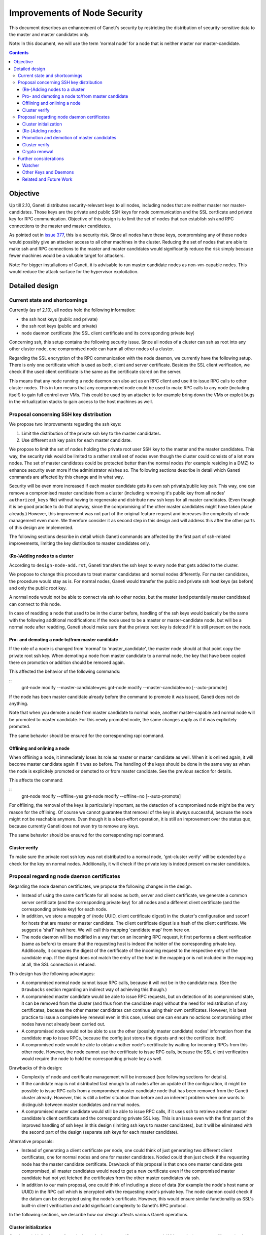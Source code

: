 =============================
Improvements of Node Security
=============================

This document describes an enhancement of Ganeti's security by restricting
the distribution of security-sensitive data to the master and master
candidates only.

Note: In this document, we will use the term 'normal node' for a node that
is neither master nor master-candidate.

.. contents:: :depth: 4

Objective
=========

Up till 2.10, Ganeti distributes security-relevant keys to all nodes,
including nodes that are neither master nor master-candidates. Those
keys are the private and public SSH keys for node communication and the
SSL certficate and private key for RPC communication. Objective of this
design is to limit the set of nodes that can establish ssh and RPC
connections to the master and master candidates.

As pointed out in
`issue 377 <https://code.google.com/p/ganeti/issues/detail?id=377>`_, this
is a security risk. Since all nodes have these keys, compromising
any of those nodes would possibly give an attacker access to all other
machines in the cluster. Reducing the set of nodes that are able to
make ssh and RPC connections to the master and master candidates would
significantly reduce the risk simply because fewer machines would be a
valuable target for attackers.

Note: For bigger installations of Ganeti, it is advisable to run master
candidate nodes as non-vm-capable nodes. This would reduce the attack
surface for the hypervisor exploitation.


Detailed design
===============


Current state and shortcomings
------------------------------

Currently (as of 2.10), all nodes hold the following information:

- the ssh host keys (public and private)
- the ssh root keys (public and private)
- node daemon certificate (the SSL client certificate and its
  corresponding private key)

Concerning ssh, this setup contains the following security issue. Since
all nodes of a cluster can ssh as root into any other cluster node, one
compromised node can harm all other nodes of a cluster.

Regarding the SSL encryption of the RPC communication with the node
daemon, we currently have the following setup. There is only one
certificate which is used as both, client and server certificate. Besides
the SSL client verification, we check if the used client certificate is
the same as the certificate stored on the server.

This means that any node running a node daemon can also act as an RPC
client and use it to issue RPC calls to other cluster nodes. This in
turn means that any compromised node could be used to make RPC calls to
any node (including itself) to gain full control over VMs. This could
be used by an attacker to for example bring down the VMs or exploit bugs
in the virtualization stacks to gain access to the host machines as well.


Proposal concerning SSH key distribution
----------------------------------------

We propose two improvements regarding the ssh keys:

#. Limit the distribution of the private ssh key to the master candidates.

#. Use different ssh key pairs for each master candidate.

We propose to limit the set of nodes holding the private root user SSH key
to the master and the master candidates. This way, the security risk would
be limited to a rather small set of nodes even though the cluster could
consists of a lot more nodes. The set of master candidates could be protected
better than the normal nodes (for example residing in a DMZ) to enhance
security even more if the administrator wishes so. The following
sections describe in detail which Ganeti commands are affected by this
change and in what way.

Security will be even more increased if each master candidate gets
its own ssh private/public key pair. This way, one can remove a
compromised master candidate from a cluster (including removing it's
public key from all nodes' ``authorized_keys`` file) without having to
regenerate and distribute new ssh keys for all master candidates. (Even
though it is be good practice to do that anyway, since the compromising
of the other master candidates might have taken place already.) However,
this improvement was not part of the original feature request and
increases the complexity of node management even more. We therefore
consider it as second step in this design and will address
this after the other parts of this design are implemented.

The following sections describe in detail which Ganeti commands are affected
by the first part of ssh-related improvements, limiting the key
distribution to master candidates only.


(Re-)Adding nodes to a cluster
~~~~~~~~~~~~~~~~~~~~~~~~~~~~~~

According to ``design-node-add.rst``, Ganeti transfers the ssh keys to every
node that gets added to the cluster.

We propose to change this procedure to treat master candidates and normal
nodes differently. For master candidates, the procedure would stay as is.
For normal nodes, Ganeti would transfer the public and private ssh host
keys (as before) and only the public root key.

A normal node would not be able to connect via ssh to other nodes, but
the master (and potentially master candidates) can connect to this node.

In case of readding a node that used to be in the cluster before,
handling of the ssh keys would basically be the same with the following
additional modifications: if the node used to be a master or
master-candidate node, but will be a normal node after readding, Ganeti
should make sure that the private root key is deleted if it is still
present on the node.


Pro- and demoting a node to/from master candidate
~~~~~~~~~~~~~~~~~~~~~~~~~~~~~~~~~~~~~~~~~~~~~~~~~

If the role of a node is changed from 'normal' to 'master_candidate', the
master node should at that point copy the private root ssh key. When demoting
a node from master candidate to a normal node, the key that have been copied
there on promotion or addition should be removed again.

This affected the behavior of the following commands:

::
  gnt-node modify --master-candidate=yes
  gnt-node modify --master-candidate=no [--auto-promote]

If the node has been master candidate already before the command to promote
it was issued, Ganeti does not do anything.

Note that when you demote a node from master candidate to normal node, another
master-capable and normal node will be promoted to master candidate. For this
newly promoted node, the same changes apply as if it was explicitely promoted.

The same behavior should be ensured for the corresponding rapi command.


Offlining and onlining a node
~~~~~~~~~~~~~~~~~~~~~~~~~~~~~

When offlining a node, it immediately loses its role as master or master
candidate as well. When it is onlined again, it will become master
candidate again if it was so before. The handling of the keys should be done
in the same way as when the node is explicitely promoted or demoted to or from
master candidate. See the previous section for details.

This affects the command:

::
  gnt-node modify --offline=yes
  gnt-node modify --offline=no [--auto-promote]

For offlining, the removal of the keys is particularly important, as the
detection of a compromised node might be the very reason for the offlining.
Of course we cannot guarantee that removal of the key is always successful,
because the node might not be reachable anymore. Even though it is a
best-effort operation, it is still an improvement over the status quo,
because currently Ganeti does not even try to remove any keys.

The same behavior should be ensured for the corresponding rapi command.


Cluster verify
~~~~~~~~~~~~~~

To make sure the private root ssh key was not distributed to a normal
node, 'gnt-cluster verify' will be extended by a check for the key
on normal nodes. Additionally, it will check if the private key is
indeed present on master candidates.



Proposal regarding node daemon certificates
-------------------------------------------

Regarding the node daemon certificates, we propose the following changes
in the design.

- Instead of using the same certificate for all nodes as both, server
  and client certificate, we generate a common server certificate (and
  the corresponding private key) for all nodes and a different client
  certificate (and the corresponding private key) for each node.
- In addition, we store a mapping of
  (node UUID, client certificate digest) in the cluster's configuration
  and ssconf for hosts that are master or master candidate.
  The client certificate digest is a hash of the client certificate.
  We suggest a 'sha1' hash here. We will call this mapping 'candidate map'
  from here on.
- The node daemon will be modified in a way that on an incoming RPC
  request, it first performs a client verification (same as before) to
  ensure that the requesting host is indeed the holder of the
  corresponding private key. Additionally, it compares the digest of
  the certificate of the incoming request to the respective entry of
  the candidate map. If the digest does not match the entry of the host
  in the mapping or is not included in the mapping at all, the SSL
  connection is refused.

This design has the following advantages:

- A compromised normal node cannot issue RPC calls, because it will
  not be in the candidate map. (See the ``Drawbacks`` section regarding
  an indirect way of achieving this though.)
- A compromised master candidate would be able to issue RPC requests,
  but on detection of its compromised state, it can be removed from the
  cluster (and thus from the candidate map) without the need for
  redistribution of any certificates, because the other master candidates
  can continue using their own certificates. However, it is best
  practice to issue a complete key renewal even in this case, unless one
  can ensure no actions compromising other nodes have not already been
  carried out.
- A compromised node would not be able to use the other (possibly master
  candidate) nodes' information from the candidate map to issue RPCs,
  because the config just stores the digests and not the certificate
  itself.
- A compromised node would be able to obtain another node's certificate
  by waiting for incoming RPCs from this other node. However, the node
  cannot use the certificate to issue RPC calls, because the SSL client
  verification would require the node to hold the corresponding private
  key as well.

Drawbacks of this design:

- Complexity of node and certificate management will be increased (see
  following sections for details).
- If the candidate map is not distributed fast enough to all nodes after
  an update of the configuration, it might be possible to issue RPC calls
  from a compromised master candidate node that has been removed
  from the Ganeti cluster already. However, this is still a better
  situation than before and an inherent problem when one wants to
  distinguish between master candidates and normal nodes.
- A compromised master candidate would still be able to issue RPC calls,
  if it uses ssh to retrieve another master candidate's client
  certificate and the corresponding private SSL key. This is an issue
  even with the first part of the improved handling of ssh keys in this
  design (limiting ssh keys to master candidates), but it will be
  eliminated with the second part of the design (separate ssh keys for
  each master candidate).

Alternative proposals:

- Instead of generating a client certificate per node, one could think
  of just generating two different client certificates, one for normal
  nodes and one for master candidates. Noded could then just check if
  the requesting node has the master candidate certificate. Drawback of
  this proposal is that once one master candidate gets compromised, all
  master candidates would need to get a new certificate even if the
  compromised master candidate had not yet fetched the certificates
  from the other master candidates via ssh.
- In addition to our main proposal, one could think of including a
  piece of data (for example the node's host name or UUID) in the RPC
  call which is encrypted with the requesting node's private key. The
  node daemon could check if the datum can be decrypted using the node's
  certificate. However, this would ensure similar functionality as
  SSL's built-in client verification and add significant complexity
  to Ganeti's RPC protocol.

In the following sections, we describe how our design affects various
Ganeti operations.


Cluster initialization
~~~~~~~~~~~~~~~~~~~~~~

On cluster initialization, so far only the node daemon certificate was
created. With our design, two certificates (and corresponding keys)
need to be created, a server certificate to be distributed to all nodes
and a client certificate only to be used by this particular node. In the
following, we use the term node daemon certificate for the server
certficate only.

In the cluster configuration, the candidate map is created. It is
populated with the respective entry for the master node. It is also
written to ssconf.


(Re-)Adding nodes
~~~~~~~~~~~~~~~~~

When a node is added, the server certificate is copied to the node (as
before). Additionally, a new client certificate (and the corresponding
private key) is created on the new node to be used only by the new node
as client certifcate.

If the new node is a master candidate, the candidate map is extended by
the new node's data. As before, the updated configuration is distributed
to all nodes (as complete configuration on the master candidates and
ssconf on all nodes). Note that distribution of the configuration after
adding a node is already implemented, since all nodes hold the list of
nodes in the cluster in ssconf anyway.

If the configuration for whatever reason already holds an entry for this
node, it will be overriden.

When readding a node, the procedure is the same as for adding a node.


Promotion and demotion of master candidates
~~~~~~~~~~~~~~~~~~~~~~~~~~~~~~~~~~~~~~~~~~~

When a normal node gets promoted to be master candidate, an entry to the
candidate map has to be added and the updated configuration has to be
distributed to all nodes. If there was already an entry for the node,
we override it.

On demotion of a master candidate, the node's entry in the candidate map
gets removed and the updated configuration gets redistibuted.

The same procedure applied to onlining and offlining master candidates.


Cluster verify
~~~~~~~~~~~~~~

Cluster verify will be extended by the following checks:

- Whether each entry in the candidate map indeed corresponds to a master
  candidate.
- Whether the master candidate's certificate digest match their entry
  in the candidate map.
- Whether no node tries to use the certificate of another node. In
  particular, it is important to check that no normal node tries to
  use the certificate of a master candidate.


Crypto renewal
~~~~~~~~~~~~~~

Currently, when the cluster's cryptographic tokens are renewed using the
``gnt-cluster renew-crypto`` command the node daemon certificate is
renewed (among others). Option ``--new-cluster-certificate`` renews the
node daemon certificate only.

By adding an option ``--new-node-certificates`` we offer to renew the
client certificate. Whenever the client certificates are renewed, the
candidate map has to be updated and redistributed.

If for whatever reason, the candidate map becomes inconsistent, for example
due inconsistent updating after a demotion or offlining), the user can use
this option to renew the client certificates and update the candidate
certificate map.


Further considerations
----------------------

Watcher
~~~~~~~

The watcher is a script that is run on all nodes in regular intervals. The
changes proposed in this design will not affect the watcher's implementation,
because it behaves differently on the master than on non-master nodes.

Only on the master, it issues query calls which would require a client
certificate of a node in the candidate mapping. This is the case for the
master node. On non-master node, it's only external communication is done via
the ConfD protocol, which uses the hmac key, which is present on all nodes.
Besides that, the watcher does not make any ssh connections, and thus is
not affected by the changes in ssh key handling either.


Other Keys and Daemons
~~~~~~~~~~~~~~~~~~~~~~

Ganeti handles a couple of other keys/certificates that have not been mentioned
in this design so far. Also, other daemons than the ones mentioned so far
perform intra-cluster communication. Neither the keys nor the daemons will
be affected by this design for several reasons:

- The hmac key used by ConfD (see ``design-2.1.rst``): the hmac key is still
  distributed to all nodes, because it was designed to be used for
  communicating with ConfD, which should be possible from all nodes.
  For example, the monitoring daemon which runs on all nodes uses it to
  retrieve information from ConfD. However, since communication with ConfD
  is read-only, a compromised node holding the hmac key does not enable an
  attacker to change the cluster's state.

- The WConfD daemon writes the configuration to all master candidates
  via RPC. Since it only runs on the master node, it's ability to run
  RPC requests is maintained with this design.

- The rapi SSL key certificate and rapi user/password file 'rapi_users' is
  already only copied to the master candidates (see ``design-2.1.rst``,
  Section ``Redistribute Config``).

- The spice certificates are still distributed to all nodes, since it should
  be possible to use spice to access VMs on any cluster node.

- The cluster domain secret is used for inter-cluster instance moves.
  Since instances can be moved from any normal node of the source cluster to
  any normal node of the destination cluster, the presence of this
  secret on all nodes is necessary.


Related and Future Work
~~~~~~~~~~~~~~~~~~~~~~~

Ganeti RPC calls are currently done without server verification.
Establishing server verification might be a desirable feature, but is
not part of this design.

.. vim: set textwidth=72 :
.. Local Variables:
.. mode: rst
.. fill-column: 72
.. End:
